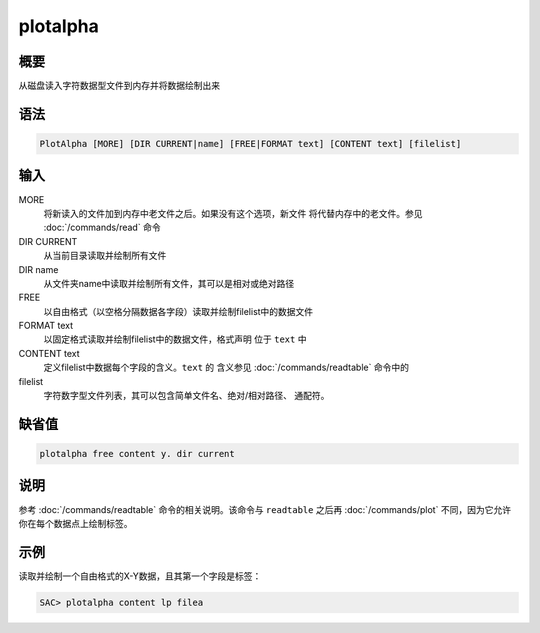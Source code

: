 plotalpha
=========

概要
----

从磁盘读入字符数据型文件到内存并将数据绘制出来

语法
----

.. code:: bash

    PlotAlpha [MORE] [DIR CURRENT|name] [FREE|FORMAT text] [CONTENT text] [filelist]

输入
----

MORE
    将新读入的文件加到内存中老文件之后。如果没有这个选项，新文件
    将代替内存中的老文件。参见 :doc:`/commands/read`  命令

DIR CURRENT
    从当前目录读取并绘制所有文件

DIR name
    从文件夹name中读取并绘制所有文件，其可以是相对或绝对路径

FREE
    以自由格式（以空格分隔数据各字段）读取并绘制filelist中的数据文件

FORMAT text
    以固定格式读取并绘制filelist中的数据文件，格式声明 位于 ``text`` 中

CONTENT text
    定义filelist中数据每个字段的含义。\ ``text`` 的 含义参见
    :doc:`/commands/readtable`  命令中的

filelist
    字符数字型文件列表，其可以包含简单文件名、绝对/相对路径、 通配符。

缺省值
------

.. code:: bash

    plotalpha free content y. dir current

说明
----

参考 :doc:`/commands/readtable`  命令的相关说明。该命令与
``readtable`` 之后再 :doc:`/commands/plot` 
不同，因为它允许你在每个数据点上绘制标签。

示例
----

读取并绘制一个自由格式的X-Y数据，且其第一个字段是标签：

.. code:: bash

    SAC> plotalpha content lp filea

